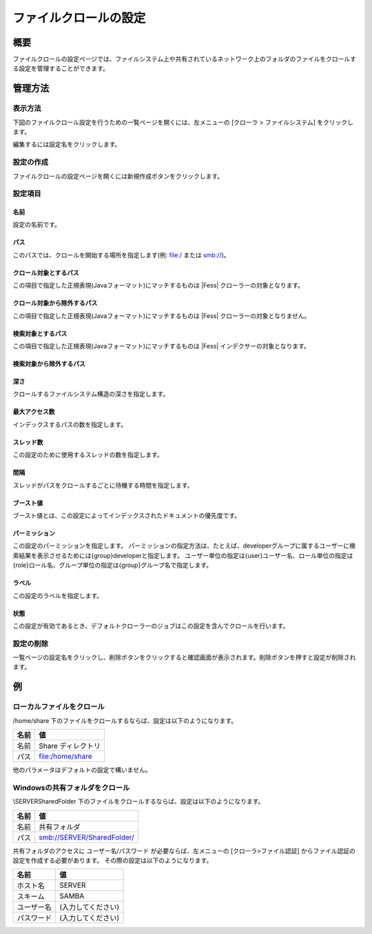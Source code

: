 ==========================
ファイルクロールの設定
==========================

概要
====

ファイルクロールの設定ページでは、ファイルシステム上や共有されているネットワーク上のフォルダのファイルをクロールする設定を管理することができます。

管理方法
========

表示方法
--------

下図のファイルクロール設定を行うための一覧ページを開くには、左メニューの [クローラ > ファイルシステム] をクリックします。

|image0|

編集するには設定名をクリックします。

設定の作成
----------

ファイルクロールの設定ページを開くには新規作成ボタンをクリックします。

|image1|

設定項目
--------

名前
::::

設定の名前です。

パス
::::

このパスでは、クロールを開始する場所を指定します(例: file:/ または smb://)。

クロール対象とするパス
::::::::::::::::::::::

この項目で指定した正規表現(Javaフォーマット)にマッチするものは |Fess| クローラーの対象となります。

クロール対象から除外するパス
::::::::::::::::::::::::::::

この項目で指定した正規表現(Javaフォーマット)にマッチするものは |Fess| クローラーの対象となりません。

検索対象とするパス
::::::::::::::::::

この項目で指定した正規表現(Javaフォーマット)にマッチするものは |Fess| インデクサーの対象となります。

検索対象から除外するパス
::::::::::::::::::::::::


深さ
::::

クロールするファイルシステム構造の深さを指定します。

最大アクセス数
::::::::::::::

インデックスするパスの数を指定します。

スレッド数
::::::::::

この設定のために使用するスレッドの数を指定します。

間隔
::::

スレッドがパスをクロールするごとに待機する時間を指定します。

ブースト値
::::::::::

ブースト値とは、この設定によってインデックスされたドキュメントの優先度です。

パーミッション
::::::

この設定のパーミッションを指定します。
パーミッションの指定方法は、たとえば、developerグループに属するユーザーに検索結果を表示させるためには{group}developerと指定します。
ユーザー単位の指定は{user}ユーザー名、ロール単位の指定は{role}ロール名、グループ単位の指定は{group}グループ名で指定します。

ラベル
::::::

この設定のラベルを指定します。

状態
::::

この設定が有効であるとき、デフォルトクローラーのジョブはこの設定を含んでクロールを行います。

設定の削除
----------

一覧ページの設定名をクリックし、削除ボタンをクリックすると確認画面が表示されます。削除ボタンを押すと設定が削除されます。

例
==

ローカルファイルをクロール
--------------------------

/home/share 下のファイルをクロールするならば、設定は以下のようになります。

+----------------------------+-----------------------------+
| 名前                       | 値                          |
+============================+=============================+
| 名前                       | Share ディレクトリ          |
+----------------------------+-----------------------------+
| パス                       | file:/home/share            |
+----------------------------+-----------------------------+

他のパラメータはデフォルトの設定で構いません。

Windowsの共有フォルダをクロール
-------------------------------

\\SERVER\SharedFolder 下のファイルをクロールするならば、設定は以下のようになります。

+----------------------------+-----------------------------+
| 名前                       | 値                          |
+============================+=============================+
| 名前                       | 共有フォルダ                |
+----------------------------+-----------------------------+
| パス                       | smb://SERVER/SharedFolder/  |
+----------------------------+-----------------------------+

共有フォルダのアクセスに ユーザー名/パスワード が必要ならば、左メニューの [クローラ>ファイル認証] からファイル認証の設定を作成する必要があります。
その際の設定は以下のようになります。

+----------------------------+-----------------------------+
| 名前                       | 値                          |
+============================+=============================+
| ホスト名                   | SERVER                      |
+----------------------------+-----------------------------+
| スキーム                   | SAMBA                       |
+----------------------------+-----------------------------+
| ユーザー名                 | (入力してください)          |
+----------------------------+-----------------------------+
| パスワード                 | (入力してください)          |
+----------------------------+-----------------------------+



.. |image0| image:: ../../../resources/images/ja/11.2/admin/fileconfig-1.png
.. |image1| image:: ../../../resources/images/ja/11.2/admin/fileconfig-2.png
